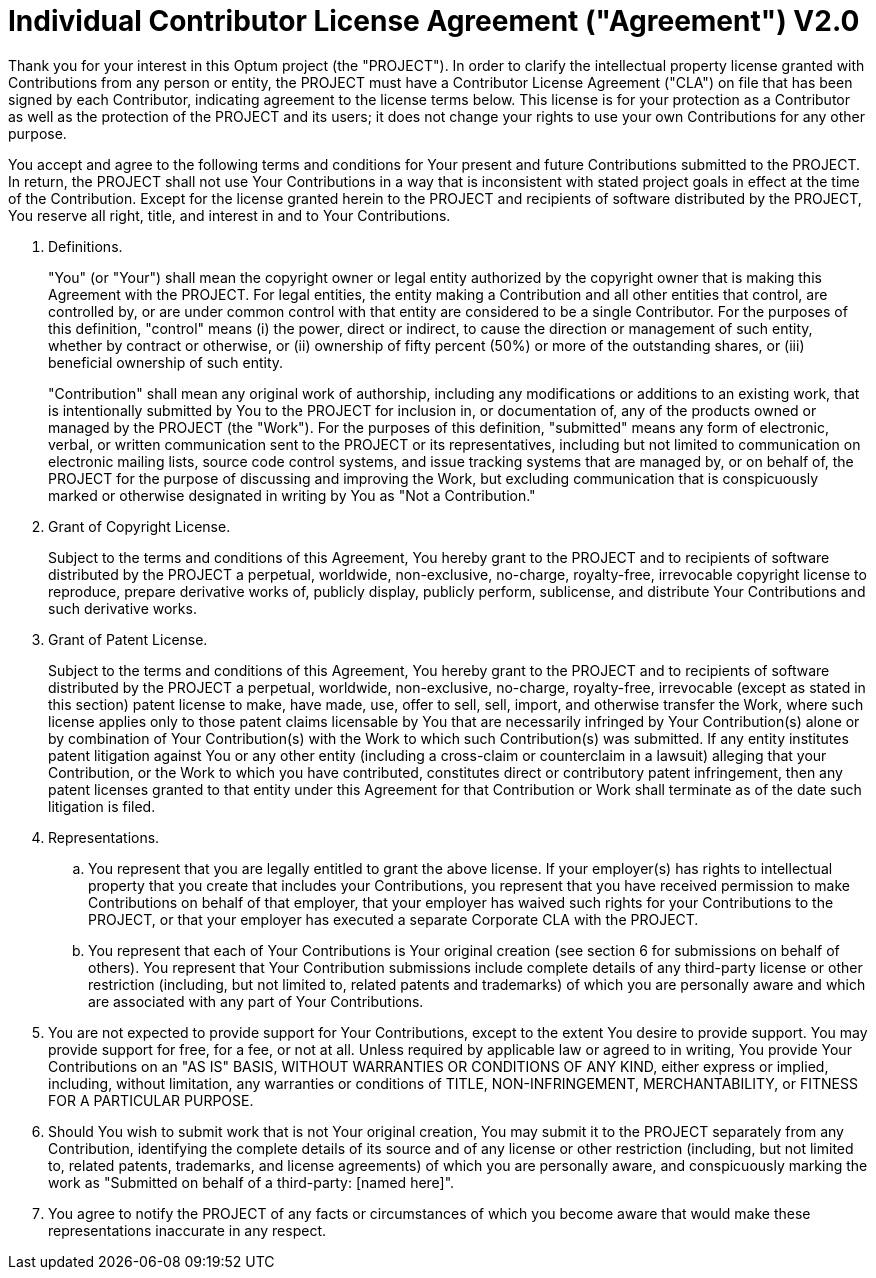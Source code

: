 = Individual Contributor License Agreement ("Agreement") V2.0

Thank you for your interest in this Optum project (the "PROJECT"). In
order to clarify the intellectual property license granted with
Contributions from any person or entity, the PROJECT must have a
Contributor License Agreement ("CLA") on file that has been signed by
each Contributor, indicating agreement to the license terms below.
This license is for your protection as a Contributor as well as the
protection of the PROJECT and its users; it does not change your
rights to use your own Contributions for any other purpose.

You accept and agree to the following terms and conditions for Your
present and future Contributions submitted to the PROJECT. In return,
the PROJECT shall not use Your Contributions in a way that is
inconsistent with stated project goals in effect at the time of the
Contribution. Except for the license granted herein to the PROJECT
and recipients of software distributed by the PROJECT, You reserve
all right, title, and interest in and to Your Contributions.

. Definitions.
+
"You" (or "Your") shall mean the copyright owner or legal entity authorized by
the copyright owner that is making this Agreement with the PROJECT. For legal
entities, the entity making a Contribution and all other entities that control,
are controlled by, or are under common control with that entity are considered
to be a single Contributor. For the purposes of this definition, "control"
means (i) the power, direct or indirect, to cause the direction or management
of such entity, whether by contract or otherwise, or (ii) ownership of fifty
percent (50%) or more of the outstanding shares, or (iii) beneficial ownership
of such entity.
+
"Contribution" shall mean any original work of authorship, including any
modifications or additions to an existing work, that is intentionally submitted
by You to the PROJECT for inclusion in, or documentation of, any of the
products owned or managed by the PROJECT (the "Work"). For the purposes of this
definition, "submitted" means any form of electronic, verbal, or written
communication sent to the PROJECT or its representatives, including but not
limited to communication on electronic mailing lists, source code control
systems, and issue tracking systems that are managed by, or on behalf of, the
PROJECT for the purpose of discussing and improving the Work, but excluding
communication that is conspicuously marked or otherwise designated in writing
by You as "Not a Contribution."

. Grant of Copyright License.
+
Subject to the terms and conditions of this Agreement, You hereby grant to the
PROJECT and to recipients of software distributed by the PROJECT a perpetual,
worldwide, non-exclusive, no-charge, royalty-free, irrevocable copyright
license to reproduce, prepare derivative works of, publicly display, publicly
perform, sublicense, and distribute Your Contributions and such derivative
works.

. Grant of Patent License.
+
Subject to the terms and conditions of this Agreement, You hereby grant to the
PROJECT and to recipients of software distributed by the PROJECT a perpetual,
worldwide, non-exclusive, no-charge, royalty-free, irrevocable (except as
stated in this section) patent license to make, have made, use, offer to sell,
sell, import, and otherwise transfer the Work, where such license applies only
to those patent claims licensable by You that are necessarily infringed by Your
Contribution(s) alone or by combination of Your Contribution(s) with the Work
to which such Contribution(s) was submitted. If any entity institutes patent
litigation against You or any other entity (including a cross-claim or
counterclaim in a lawsuit) alleging that your Contribution, or the Work to
which you have contributed, constitutes direct or contributory patent
infringement, then any patent licenses granted to that entity under this
Agreement for that Contribution or Work shall terminate as of the date such
litigation is filed.

. Representations.

.. You represent that you are legally entitled to grant the above
license. If your employer(s) has rights to intellectual property that
you create that includes your Contributions, you represent that you
have received permission to make Contributions on behalf of that
employer, that your employer has waived such rights for your
Contributions to the PROJECT, or that your employer has executed a
separate Corporate CLA with the PROJECT.

.. You represent that each of Your Contributions is Your original
creation (see section 6 for submissions on behalf of others). You
represent that Your Contribution submissions include complete details
of any third-party license or other restriction (including, but not
limited to, related patents and trademarks) of which you are
personally aware and which are associated with any part of Your
Contributions.

. You are not expected to provide support for Your Contributions, except to the
extent You desire to provide support. You may provide support for free, for a
fee, or not at all. Unless required by applicable law or agreed to in writing,
You provide Your Contributions on an "AS IS" BASIS, WITHOUT WARRANTIES OR
CONDITIONS OF ANY KIND, either express or implied, including, without
limitation, any warranties or conditions of TITLE, NON-INFRINGEMENT,
MERCHANTABILITY, or FITNESS FOR A PARTICULAR PURPOSE.

. Should You wish to submit work that is not Your original creation, You may
submit it to the PROJECT separately from any Contribution, identifying the
complete details of its source and of any license or other restriction
(including, but not limited to, related patents, trademarks, and license
agreements) of which you are personally aware, and conspicuously marking the
work as "Submitted on behalf of a third-party: [named here]".

. You agree to notify the PROJECT of any facts or circumstances of which you
become aware that would make these representations inaccurate in any respect.



